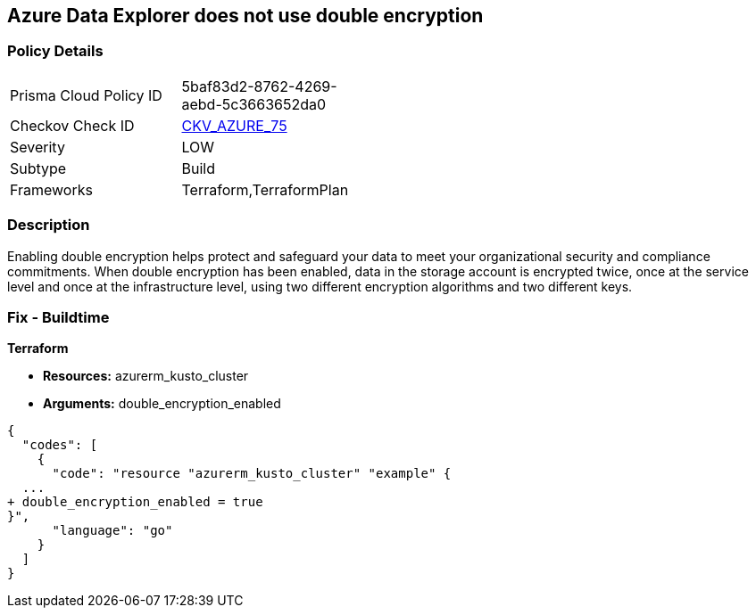 == Azure Data Explorer does not use double encryption
// Azure Data Explorer double encryption disabled


=== Policy Details 

[width=45%]
[cols="1,1"]
|=== 
|Prisma Cloud Policy ID 
| 5baf83d2-8762-4269-aebd-5c3663652da0

|Checkov Check ID 
| https://github.com/bridgecrewio/checkov/tree/master/checkov/terraform/checks/resource/azure/AzureDataExplorerDoubleEncryptionEnabled.py[CKV_AZURE_75]

|Severity
|LOW

|Subtype
|Build

|Frameworks
|Terraform,TerraformPlan

|=== 



=== Description 


Enabling double encryption helps protect and safeguard your data to meet your organizational security and compliance commitments.
When double encryption has been enabled, data in the storage account is encrypted twice, once at the service level and once at the infrastructure level, using two different encryption algorithms and two different keys.

=== Fix - Buildtime


*Terraform* 


* *Resources:* azurerm_kusto_cluster
* *Arguments:* double_encryption_enabled


[source,go]
----
{
  "codes": [
    {
      "code": "resource "azurerm_kusto_cluster" "example" {
  ...
+ double_encryption_enabled = true
}",
      "language": "go"
    }
  ]
}
----
